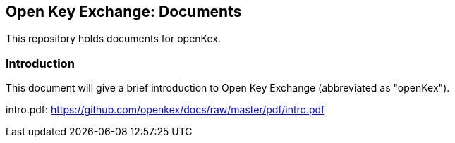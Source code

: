 ## Open Key Exchange: Documents

This repository holds documents for openKex.

### Introduction

This document will give a brief introduction to Open Key Exchange (abbreviated as "openKex").

intro.pdf: https://github.com/openkex/docs/raw/master/pdf/intro.pdf